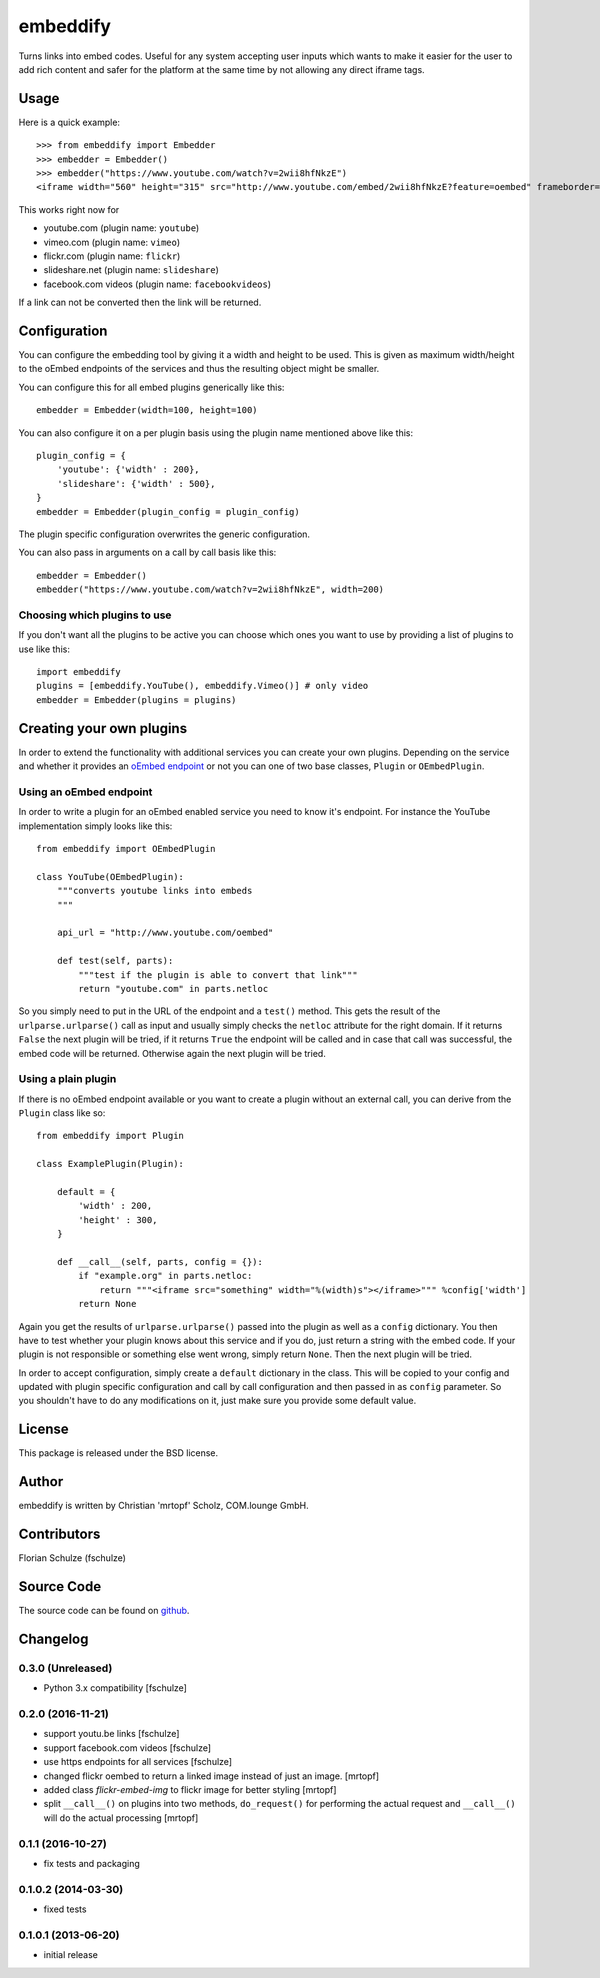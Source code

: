=========
embeddify
=========

Turns links into embed codes. Useful for any system accepting user inputs which wants to make
it easier for the user to add rich content and safer for the platform at the same time by
not allowing any direct iframe tags.

Usage
=====


Here is a quick example::

    >>> from embeddify import Embedder
    >>> embedder = Embedder()
    >>> embedder("https://www.youtube.com/watch?v=2wii8hfNkzE")
    <iframe width="560" height="315" src="http://www.youtube.com/embed/2wii8hfNkzE?feature=oembed" frameborder="0" allowfullscreen></iframe>

This works right now for

* youtube.com (plugin name: ``youtube``)
* vimeo.com (plugin name: ``vimeo``)
* flickr.com (plugin name: ``flickr``)
* slideshare.net (plugin name: ``slideshare``)
* facebook.com videos (plugin name: ``facebookvideos``)

If a link can not be converted then the link will be returned.


Configuration
=============

You can configure the embedding tool by giving it a width and height to be used. This is given as maximum width/height to the
oEmbed endpoints of the services and thus the resulting object might be smaller.

You can configure this for all embed plugins generically like this::
    
    embedder = Embedder(width=100, height=100)

You can also configure it on a per plugin basis using the plugin name mentioned above like this::
   
    plugin_config = {
        'youtube': {'width' : 200},
        'slideshare': {'width' : 500},
    }
    embedder = Embedder(plugin_config = plugin_config)

The plugin specific configuration overwrites the generic configuration.

You can also pass in arguments on a call by call basis like this::

    embedder = Embedder()
    embedder("https://www.youtube.com/watch?v=2wii8hfNkzE", width=200)


Choosing which plugins to use
-----------------------------

If you don't want all the plugins to be active you can choose which ones you want to use by providing a list
of plugins to use like this::
   
    import embeddify
    plugins = [embeddify.YouTube(), embeddify.Vimeo()] # only video
    embedder = Embedder(plugins = plugins)
    

Creating your own plugins
=========================

In order to extend the functionality with additional services you can create your own plugins. Depending on
the service and whether it provides an `oEmbed endpoint <http://www.oembed.com/>`_ or not you can one of two base classes, 
``Plugin`` or ``OEmbedPlugin``.

Using an oEmbed endpoint
------------------------

In order to write a plugin for an oEmbed enabled service you need to know it's endpoint. For instance the YouTube implementation
simply looks like this::


    from embeddify import OEmbedPlugin

    class YouTube(OEmbedPlugin):
        """converts youtube links into embeds
        """

        api_url = "http://www.youtube.com/oembed"

        def test(self, parts):
            """test if the plugin is able to convert that link"""
            return "youtube.com" in parts.netloc


So you simply need to put in the URL of the endpoint and a ``test()`` method. This gets the result of the
``urlparse.urlparse()`` call as input and usually simply checks the ``netloc`` attribute for the right domain.
If it returns ``False`` the next plugin will be tried, if it returns ``True`` the endpoint will be called and
in case that call was successful, the embed code will be returned. Otherwise again the next plugin will be tried.

Using a plain plugin
--------------------

If there is no oEmbed endpoint available or you want to create a plugin without an external call, you can derive from the
``Plugin`` class like so::

    from embeddify import Plugin

    class ExamplePlugin(Plugin):
       
        default = {
            'width' : 200,
            'height' : 300,
        }
        
        def __call__(self, parts, config = {}):
            if "example.org" in parts.netloc:
                return """<iframe src="something" width="%(width)s"></iframe>""" %config['width']
            return None

Again you get the results of ``urlparse.urlparse()`` passed into the plugin as well as a ``config`` dictionary. You then
have to test whether your plugin knows about this service and if you do, just return a string with the embed code.
If your plugin is not responsible or something else went wrong, simply return ``None``. Then the next plugin will be tried.

In order to accept configuration, simply create a ``default`` dictionary in the class. This will be copied to your config
and updated with plugin specific configuration and call by call configuration and then passed in as ``config`` parameter.
So you shouldn't have to do any modifications on it, just make sure you provide some default value.


License
=======

This package is released under the BSD license.


Author
======

embeddify is written by Christian 'mrtopf' Scholz, COM.lounge GmbH. 


Contributors
============

Florian Schulze (fschulze)


Source Code
===========

The source code can be found on `github <http://www.github.com/comlounge/embeddify>`_.



Changelog
=========

0.3.0 (Unreleased)
------------------

- Python 3.x compatibility [fschulze]


0.2.0 (2016-11-21)
------------------

- support youtu.be links [fschulze]

- support facebook.com videos [fschulze]

- use https endpoints for all services [fschulze]

- changed flickr oembed to return a linked image instead of just an image. [mrtopf]
    
- added class `flickr-embed-img` to flickr image for better styling [mrtopf]
   
- split ``__call__()`` on plugins into two methods, ``do_request()`` for
  performing the actual request and ``__call__()`` will do the actual
  processing [mrtopf]


0.1.1 (2016-10-27)
------------------

- fix tests and packaging


0.1.0.2 (2014-03-30)
--------------------

- fixed tests


0.1.0.1 (2013-06-20)
--------------------

- initial release










